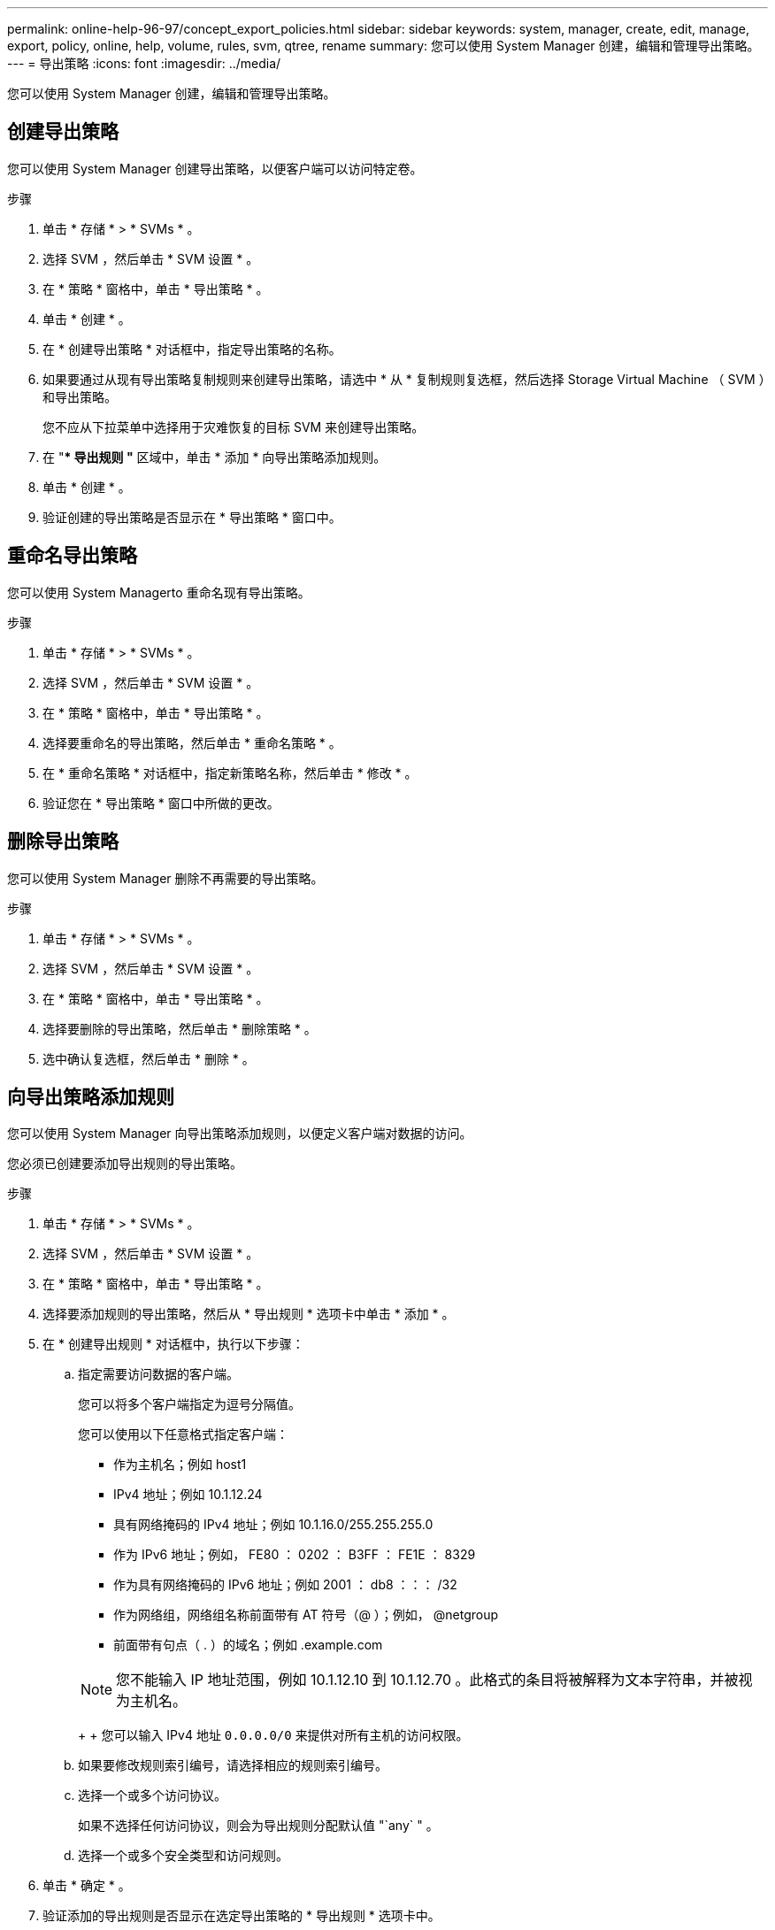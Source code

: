 ---
permalink: online-help-96-97/concept_export_policies.html 
sidebar: sidebar 
keywords: system, manager, create, edit, manage, export, policy, online, help, volume, rules, svm, qtree, rename 
summary: 您可以使用 System Manager 创建，编辑和管理导出策略。 
---
= 导出策略
:icons: font
:imagesdir: ../media/


[role="lead"]
您可以使用 System Manager 创建，编辑和管理导出策略。



== 创建导出策略

您可以使用 System Manager 创建导出策略，以便客户端可以访问特定卷。

.步骤
. 单击 * 存储 * > * SVMs * 。
. 选择 SVM ，然后单击 * SVM 设置 * 。
. 在 * 策略 * 窗格中，单击 * 导出策略 * 。
. 单击 * 创建 * 。
. 在 * 创建导出策略 * 对话框中，指定导出策略的名称。
. 如果要通过从现有导出策略复制规则来创建导出策略，请选中 * 从 * 复制规则复选框，然后选择 Storage Virtual Machine （ SVM ）和导出策略。
+
您不应从下拉菜单中选择用于灾难恢复的目标 SVM 来创建导出策略。

. 在 "** 导出规则 "* 区域中，单击 * 添加 * 向导出策略添加规则。
. 单击 * 创建 * 。
. 验证创建的导出策略是否显示在 * 导出策略 * 窗口中。




== 重命名导出策略

您可以使用 System Managerto 重命名现有导出策略。

.步骤
. 单击 * 存储 * > * SVMs * 。
. 选择 SVM ，然后单击 * SVM 设置 * 。
. 在 * 策略 * 窗格中，单击 * 导出策略 * 。
. 选择要重命名的导出策略，然后单击 * 重命名策略 * 。
. 在 * 重命名策略 * 对话框中，指定新策略名称，然后单击 * 修改 * 。
. 验证您在 * 导出策略 * 窗口中所做的更改。




== 删除导出策略

您可以使用 System Manager 删除不再需要的导出策略。

.步骤
. 单击 * 存储 * > * SVMs * 。
. 选择 SVM ，然后单击 * SVM 设置 * 。
. 在 * 策略 * 窗格中，单击 * 导出策略 * 。
. 选择要删除的导出策略，然后单击 * 删除策略 * 。
. 选中确认复选框，然后单击 * 删除 * 。




== 向导出策略添加规则

您可以使用 System Manager 向导出策略添加规则，以便定义客户端对数据的访问。

您必须已创建要添加导出规则的导出策略。

.步骤
. 单击 * 存储 * > * SVMs * 。
. 选择 SVM ，然后单击 * SVM 设置 * 。
. 在 * 策略 * 窗格中，单击 * 导出策略 * 。
. 选择要添加规则的导出策略，然后从 * 导出规则 * 选项卡中单击 * 添加 * 。
. 在 * 创建导出规则 * 对话框中，执行以下步骤：
+
.. 指定需要访问数据的客户端。
+
您可以将多个客户端指定为逗号分隔值。

+
您可以使用以下任意格式指定客户端：

+
*** 作为主机名；例如 host1
*** IPv4 地址；例如 10.1.12.24
*** 具有网络掩码的 IPv4 地址；例如 10.1.16.0/255.255.255.0
*** 作为 IPv6 地址；例如， FE80 ： 0202 ： B3FF ： FE1E ： 8329
*** 作为具有网络掩码的 IPv6 地址；例如 2001 ： db8 ：：： /32
*** 作为网络组，网络组名称前面带有 AT 符号（@ ）；例如， @netgroup
*** 前面带有句点（ . ）的域名；例如 .example.com




+
[NOTE]
====
您不能输入 IP 地址范围，例如 10.1.12.10 到 10.1.12.70 。此格式的条目将被解释为文本字符串，并被视为主机名。

====
+
+ 您可以输入 IPv4 地址 `0.0.0.0/0` 来提供对所有主机的访问权限。

+
.. 如果要修改规则索引编号，请选择相应的规则索引编号。
.. 选择一个或多个访问协议。
+
如果不选择任何访问协议，则会为导出规则分配默认值 "`any` " 。

.. 选择一个或多个安全类型和访问规则。


. 单击 * 确定 * 。
. 验证添加的导出规则是否显示在选定导出策略的 * 导出规则 * 选项卡中。




== 修改导出策略规则

您可以使用 System Manager 修改导出策略规则的指定客户端，访问协议和访问权限。

.步骤
. 单击 * 存储 * > * SVMs * 。
. 选择 SVM ，然后单击 * SVM 设置 * 。
. 在 * 策略 * 窗格中，单击 * 导出策略 * 。
. 在 * 导出策略 * 窗口中，选择要编辑导出规则的导出策略，然后在 * 导出规则 * 选项卡中，选择要编辑的规则，然后单击 * 编辑 * 。
. 根据需要修改以下参数：
+
** 客户端规范
** 访问协议
** 访问详细信息


. 单击 * 确定 * 。
. 验证导出规则的更新更改是否显示在 * 导出规则 * 选项卡中。




== 删除导出策略规则

您可以使用 System Manager 删除不再需要的导出策略规则。

.步骤
. 单击 * 存储 * > * SVMs * 。
. 选择 SVM ，然后单击 * SVM 设置 * 。
. 在 * 策略 * 窗格中，单击 * 导出策略 * 。
. 选择要删除导出规则的导出策略。
. 在 * 导出规则 * 选项卡中，选择要删除的导出规则，然后单击 * 删除 * 。
. 在确认框中，单击 * 删除 * 。




== 导出策略如何控制客户端对卷或 qtree 的访问

导出策略包含一个或多个 _export rules_ ，用于处理每个客户端访问请求。此过程的结果将确定客户端是被拒绝还是被授予访问权限，以及访问级别。Storage Virtual Machine （ SVM ）上必须存在具有导出规则的导出策略，客户端才能访问数据。

您只需将一个导出策略与每个卷或 qtree 相关联，即可配置客户端对卷或 qtree 的访问。SVM 可以包含多个导出策略。这样，您可以对包含多个卷或 qtree 的 SVM 执行以下操作：

* 为 SVM 的每个卷或 qtree 分配不同的导出策略，以控制单个客户端对 SVM 中每个卷或 qtree 的访问。
* 为 SVM 的多个卷或 qtree 分配相同的导出策略，以实现相同的客户端访问控制，而无需为每个卷或 qtree 创建新的导出策略。


如果客户端发出适用导出策略不允许的访问请求，则此请求将失败，并显示权限被拒绝的消息。如果客户端与导出策略中的任何规则不匹配，则会拒绝访问。如果导出策略为空，则会隐式拒绝所有访问。

您可以在运行 ONTAP 的系统上动态修改导出策略。



== 导出策略窗口

您可以使用导出策略窗口创建，查看和管理有关导出策略及其相关导出规则的信息。



=== 导出策略

通过导出策略窗口，您可以查看和管理为 Storage Virtual Machine （ SVM ）创建的导出策略。

* * 命令按钮 *
+
** 创建
+
打开创建导出策略对话框，在此可以创建导出策略并添加导出规则。您还可以从现有 SVM 复制导出规则。

** 重命名
+
打开重命名策略对话框，在此可以重命名选定导出策略。

** 删除
+
打开删除导出策略对话框，在此可以删除选定的导出策略。

** 刷新
+
更新窗口中的信息。







=== 导出规则选项卡

通过导出规则选项卡，您可以查看有关为特定导出策略创建的导出规则的信息。您还可以添加，编辑和删除规则。

* * 命令按钮 *
+
** 添加
+
打开创建导出规则对话框，在此可以向选定导出策略添加导出规则。

** 编辑
+
打开修改导出规则对话框，在此可以修改选定导出规则的属性。

** 删除
+
打开删除导出规则对话框，在此可以删除选定的导出规则。

** 上移
+
上移选定导出规则的规则索引。

** 下移
+
下移选定导出规则的规则索引。

** 刷新
+
更新窗口中的信息。



* * 导出规则列表 *
+
** 规则索引
+
指定处理导出规则所依据的优先级。您可以使用上移和下移按钮选择优先级。

** 客户端
+
指定规则所适用的客户端。

** 访问协议
+
显示为导出规则指定的访问协议。

+
如果未指定任何访问协议，则会考虑默认值 "`any` " 。

** 只读规则
+
为只读访问指定一个或多个安全类型。

** 读 / 写规则
+
为读 / 写访问指定一个或多个安全类型。

** 超级用户访问
+
指定超级用户访问的安全类型。







=== 已分配对象选项卡

通过分配的对象选项卡，您可以查看分配给选定导出策略的卷和 qtree 。您还可以查看卷是否已加密。

* 相关信息 *

xref:task_setting_up_cifs.adoc[设置 CIFS]
